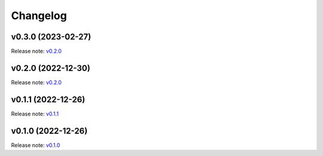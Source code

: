 Changelog
=========

v0.3.0 (2023-02-27)
-------------------
Release note: `v0.2.0 <https://github.com/frgfm/ghapi/releases/tag/v0.3.0>`_

v0.2.0 (2022-12-30)
-------------------
Release note: `v0.2.0 <https://github.com/frgfm/ghapi/releases/tag/v0.2.0>`_

v0.1.1 (2022-12-26)
-------------------
Release note: `v0.1.1 <https://github.com/frgfm/ghapi/releases/tag/v0.1.1>`_

v0.1.0 (2022-12-26)
-------------------
Release note: `v0.1.0 <https://github.com/frgfm/ghapi/releases/tag/v0.1.0>`_
